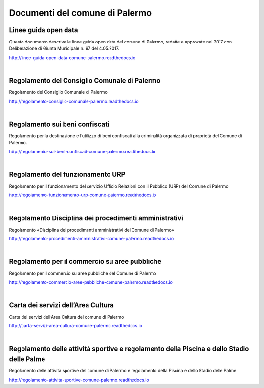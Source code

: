 =================
Documenti del comune di Palermo
=================

Linee guida open data
----------------
Questo documento descrive le linee guida open data del comune di Palermo, redatte e approvate nel 2017 con Deliberazione di Giunta Municipale n. 97 del 4.05.2017. 

http://linee-guida-open-data-comune-palermo.readthedocs.io

|

Regolamento del Consiglio Comunale di Palermo
---------------------------------------------
Regolamento del Consiglio Comunale di Palermo

http://regolamento-consiglio-comunale-palermo.readthedocs.io

|

Regolamento sui beni confiscati
----------------------------------------------------
Regolamento per la destinazione e l’utilizzo di beni confiscati alla criminalità organizzata di proprietà del Comune di Palermo.

http://regolamento-sui-beni-confiscati-comune-palermo.readthedocs.io

|

Regolamento del funzionamento URP
-----------------------------------------------------
Regolamento per il funzionamento del servizio Ufficio Relazioni con il Pubblico (URP) del Comune di Palermo

http://regolamento-funzionamento-urp-comune-palermo.readthedocs.io

|

Regolamento Disciplina dei procedimenti amministrativi 
-----------------------------------------------------------------------------
Regolamento «Disciplina dei procedimenti amministrativi del Comune di Palermo»

http://regolamento-procedimenti-amministrativi-comune-palermo.readthedocs.io

|

Regolamento per il commercio su aree pubbliche
--------------------------------------------------------------------
Regolamento per il commercio su aree pubbliche del Comune di Palermo

http://regolamento-commercio-aree-pubbliche-comune-palermo.readthedocs.io

|

Carta dei servizi dell’Area Cultura
---------------------------------------------------------
Carta dei servizi dell’Area Cultura del comune di Palermo

http://carta-servizi-area-cultura-comune-palermo.readthedocs.io

|

Regolamento delle attività sportive e regolamento della Piscina e dello Stadio delle Palme
-----------------------------------------------------
Regolamento delle attività sportive del comune di Palermo e regolamento della Piscina e dello Stadio delle Palme

http://regolamento-attivita-sportive-comune-palermo.readthedocs.io
